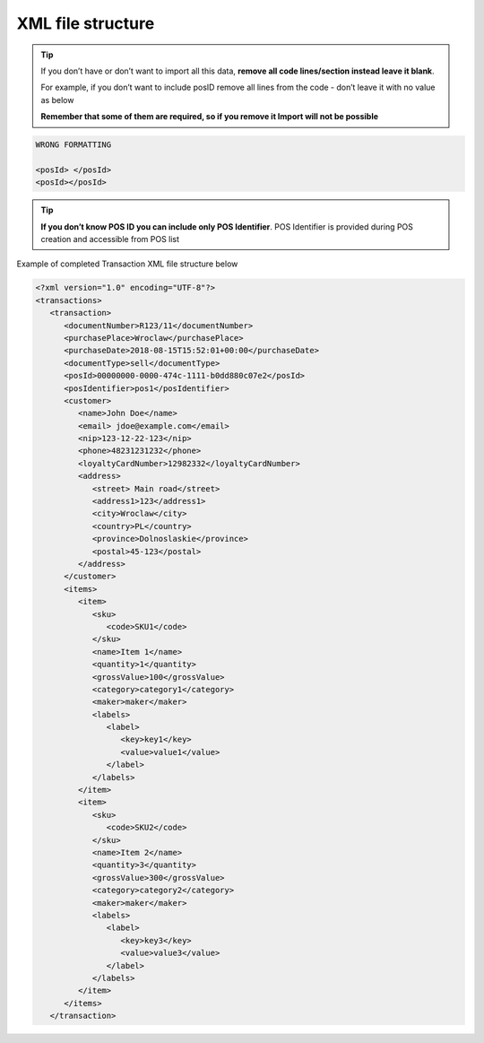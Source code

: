 .. index::
   single: xml_transaction

XML file structure
==================

.. tip:: 

    If you don’t have or don’t want to import all this data, **remove all code lines/section instead leave it blank**. 
   
    For example, if you don’t want to include posID remove all lines from the code - don’t leave it with no value as below
    
    **Remember that some of them are required, so if you remove it Import will not be possible**


.. code-block:: bash

     WRONG FORMATTING
     
     <posId> </posId>
     <posId></posId>


.. tip:: 

    **If you don’t know POS ID you can include only POS Identifier**. POS Identifier is provided during POS creation and accessible from POS list


Example of completed Transaction XML file structure below

.. code-block:: json

      <?xml version="1.0" encoding="UTF-8"?>
      <transactions>
         <transaction>
            <documentNumber>R123/11</documentNumber>
            <purchasePlace>Wroclaw</purchasePlace>
            <purchaseDate>2018-08-15T15:52:01+00:00</purchaseDate>
            <documentType>sell</documentType>
            <posId>00000000-0000-474c-1111-b0dd880c07e2</posId>
            <posIdentifier>pos1</posIdentifier>
            <customer>
               <name>John Doe</name>
               <email> jdoe@example.com</email>
               <nip>123-12-22-123</nip>
               <phone>48231231232</phone>
               <loyaltyCardNumber>12982332</loyaltyCardNumber>
               <address>
                  <street> Main road</street>
                  <address1>123</address1>
                  <city>Wroclaw</city>
                  <country>PL</country>
                  <province>Dolnoslaskie</province>
                  <postal>45-123</postal>
               </address>
            </customer>
            <items>
               <item>
                  <sku>
                     <code>SKU1</code>
                  </sku>
                  <name>Item 1</name>
                  <quantity>1</quantity>
                  <grossValue>100</grossValue>
                  <category>category1</category>
                  <maker>maker</maker>
                  <labels>
                     <label>
                        <key>key1</key>
                        <value>value1</value>
                     </label>
                  </labels>
               </item>
               <item>
                  <sku>
                     <code>SKU2</code>
                  </sku>
                  <name>Item 2</name>
                  <quantity>3</quantity>
                  <grossValue>300</grossValue>
                  <category>category2</category>
                  <maker>maker</maker>
                  <labels>
                     <label>
                        <key>key3</key>
                        <value>value3</value>
                     </label>
                  </labels>
               </item>
            </items>
         </transaction>